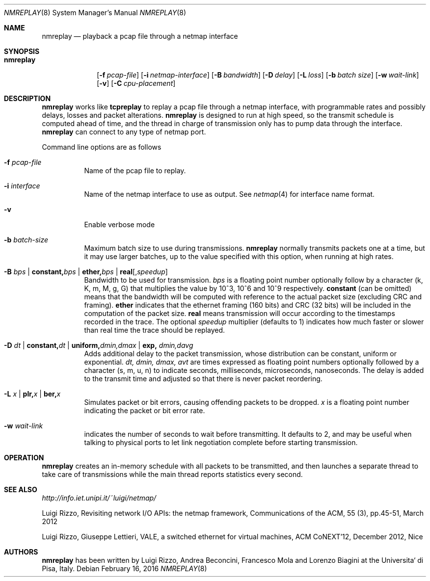 .\" Copyright (c) 2016 Luigi Rizzo, Universita` di Pisa
.\" All rights reserved.
.\"
.\" Redistribution and use in source and binary forms, with or without
.\" modification, are permitted provided that the following conditions
.\" are met:
.\" 1. Redistributions of source code must retain the above copyright
.\"    notice, this list of conditions and the following disclaimer.
.\" 2. Redistributions in binary form must reproduce the above copyright
.\"    notice, this list of conditions and the following disclaimer in the
.\"    documentation and/or other materials provided with the distribution.
.\"
.\" THIS SOFTWARE IS PROVIDED BY THE AUTHOR AND CONTRIBUTORS ``AS IS'' AND
.\" ANY EXPRESS OR IMPLIED WARRANTIES, INCLUDING, BUT NOT LIMITED TO, THE
.\" IMPLIED WARRANTIES OF MERCHANTABILITY AND FITNESS FOR A PARTICULAR PURPOSE
.\" ARE DISCLAIMED.  IN NO EVENT SHALL THE AUTHOR OR CONTRIBUTORS BE LIABLE
.\" FOR ANY DIRECT, INDIRECT, INCIDENTAL, SPECIAL, EXEMPLARY, OR CONSEQUENTIAL
.\" DAMAGES (INCLUDING, BUT NOT LIMITED TO, PROCUREMENT OF SUBSTITUTE GOODS
.\" OR SERVICES; LOSS OF USE, DATA, OR PROFITS; OR BUSINESS INTERRUPTION)
.\" HOWEVER CAUSED AND ON ANY THEORY OF LIABILITY, WHETHER IN CONTRACT, STRICT
.\" LIABILITY, OR TORT (INCLUDING NEGLIGENCE OR OTHERWISE) ARISING IN ANY WAY
.\" OUT OF THE USE OF THIS SOFTWARE, EVEN IF ADVISED OF THE POSSIBILITY OF
.\" SUCH DAMAGE.
.\"
.\" $FreeBSD$
.\"
.Dd February 16, 2016
.Dt NMREPLAY 8
.Os
.Sh NAME
.Nm nmreplay
.Nd playback a pcap file through a netmap interface
.Sh SYNOPSIS
.Bk -words
.Bl -tag -width "nmreplay"
.It Nm
.Op Fl f Ar pcap-file
.Op Fl i Ar netmap-interface
.Op Fl B Ar bandwidth
.Op Fl D Ar delay
.Op Fl L Ar loss
.Op Fl b Ar batch size
.Op Fl w Ar wait-link
.Op Fl v
.Op Fl C Ar cpu-placement
.Sh DESCRIPTION
.Nm
works like
.Nm tcpreplay
to replay a pcap file through a netmap interface,
with programmable rates and possibly delays, losses
and packet alterations.
.Nm
is designed to run at high speed, so the transmit schedule
is computed ahead of time, and the thread in charge of transmission
only has to pump data through the interface.
.Nm
can connect to any type of netmap port.
.Pp
Command line options are as follows
.Bl -tag -width Ds
.It Fl f Ar pcap-file
Name of the pcap file to replay.
.It Fl i Ar interface
Name of the netmap interface to use as output. See
.Xr netmap 4
for interface name format.
.It Fl v
Enable verbose mode
.It Fl b Ar batch-size
Maximum batch size to use during transmissions.
.Nm
normally transmits packets one at a time, but it may use
larger batches, up to the value specified with this option,
when running at high rates.
.It Fl B Ar bps | Cm constant, Ns Ar bps | Cm ether, Ns Ar bps | Cm real Ns Op , Ns Ar speedup
Bandwidth to be used for transmission.
.Ar bps
is a floating point number optionally follow by a character
(k, K, m, M, g, G) that multiplies the value by 10^3, 10^6 and 10^9
respectively.
.Cm constant
(can be omitted) means that the bandwidth will be computed
with reference to the actual packet size (excluding CRC and framing).
.Cm ether
indicates that the ethernet framing (160 bits) and CRC (32 bits)
will be included in the computation of the packet size.
.Cm real
means transmission will occur according to the timestamps
recorded in the trace. The optional
.Ar speedup
multiplier (defaults to 1) indicates how much faster
or slower than real time the trace should be replayed.
.It Fl D Ar dt | Cm constant, Ns Ar dt | Cm uniform, Ns Ar dmin,dmax | Cm exp, Ar dmin,davg
Adds additional delay to the packet transmission, whose distribution
can be constant, uniform or exponential.
.Ar dt, dmin, dmax, avt
are times expressed as floating point numbers optionally followed
by a character (s, m, u, n) to indicate seconds, milliseconds,
microseconds, nanoseconds.
The delay is added to the transmit time and adjusted so that there is
never packet reordering.
.It Fl L Ar x | Cm plr, Ns Ar x | Cm ber, Ns Ar x
Simulates packet or bit errors, causing offending packets to be dropped.
.Ar x
is a floating point number indicating the packet or bit error rate.
.It Fl w Ar wait-link
indicates the number of seconds to wait before transmitting.
It defaults to 2, and may be useful when talking to physical
ports to let link negotiation complete before starting transmission.
.El
.Sh OPERATION
.Nm
creates an in-memory schedule with all packets to be transmitted,
and then launches a separate thread to take care of transmissions
while the main thread reports statistics every second.
.Sh SEE ALSO
.Pa http://info.iet.unipi.it/~luigi/netmap/
.Pp
Luigi Rizzo, Revisiting network I/O APIs: the netmap framework,
Communications of the ACM, 55 (3), pp.45-51, March 2012
.Pp
Luigi Rizzo, Giuseppe Lettieri,
VALE, a switched ethernet for virtual machines,
ACM CoNEXT'12, December 2012, Nice
.Sh AUTHORS
.An -nosplit
.Nm
has been written by
.An Luigi Rizzo, Andrea Beconcini, Francesco Mola and Lorenzo Biagini
at the Universita` di Pisa, Italy.
